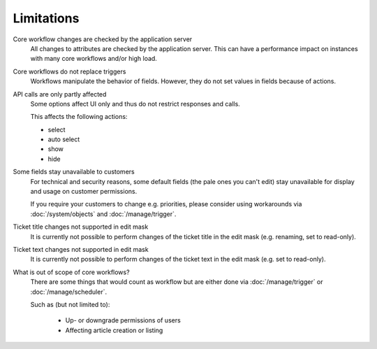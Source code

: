 Limitations
===========

Core workflow changes are checked by the application server
   All changes to attributes are checked by the application server. This can
   have a performance impact on instances with many core workflows and/or high
   load.

Core workflows do not replace triggers
   Workflows manipulate the behavior of fields. However, they do not set values
   in fields because of actions.

API calls are only partly affected
   Some options affect UI only and thus do not restrict responses and calls.

   This affects the following actions:

   * select
   * auto select
   * show
   * hide

Some fields stay unavailable to customers
   For technical and security reasons, some default fields (the pale ones
   you can't edit) stay unavailable for display and usage on customer
   permissions.

   If you require your customers to change e.g. priorities, please
   consider using workarounds via :doc:`/system/objects` and
   :doc:`/manage/trigger`.

Ticket title changes not supported in edit mask
   It is currently not possible to perform changes of the ticket title in the
   edit mask (e.g. renaming, set to read-only).

Ticket text changes not supported in edit mask
   It is currently not possible to perform changes of the ticket text in the
   edit mask (e.g. set to read-only).

What is out of scope of core workflows?
   There are some things that would count as workflow but are either done via
   :doc:`/manage/trigger` or :doc:`/manage/scheduler`.

   Such as (but not limited to):

    * Up- or downgrade permissions of users
    * Affecting article creation or listing
